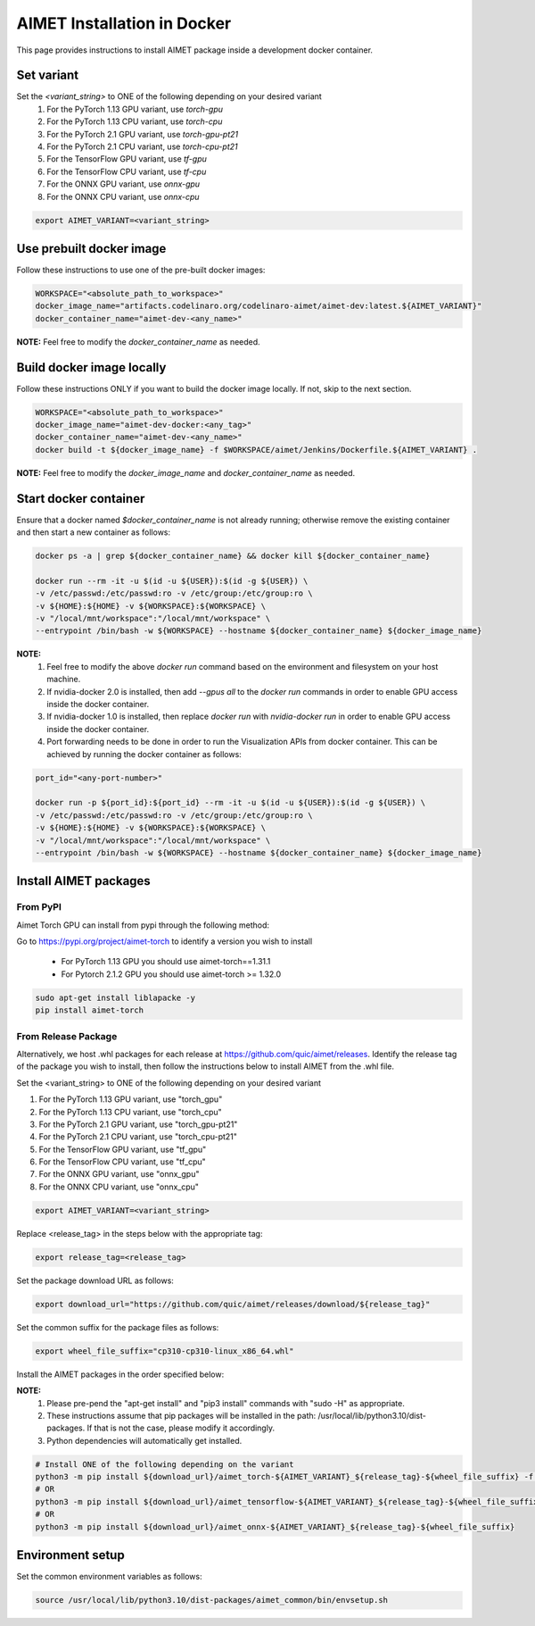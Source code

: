 .. # =============================================================================
   #  @@-COPYRIGHT-START-@@
   #
   #  Copyright (c) 2022-2023, Qualcomm Innovation Center, Inc. All rights reserved.
   #
   #  Redistribution and use in source and binary forms, with or without
   #  modification, are permitted provided that the following conditions are met:
   #
   #  1. Redistributions of source code must retain the above copyright notice,
   #     this list of conditions and the following disclaimer.
   #
   #  2. Redistributions in binary form must reproduce the above copyright notice,
   #     this list of conditions and the following disclaimer in the documentation
   #     and/or other materials provided with the distribution.
   #
   #  3. Neither the name of the copyright holder nor the names of its contributors
   #     may be used to endorse or promote products derived from this software
   #     without specific prior written permission.
   #
   #  THIS SOFTWARE IS PROVIDED BY THE COPYRIGHT HOLDERS AND CONTRIBUTORS "AS IS"
   #  AND ANY EXPRESS OR IMPLIED WARRANTIES, INCLUDING, BUT NOT LIMITED TO, THE
   #  IMPLIED WARRANTIES OF MERCHANTABILITY AND FITNESS FOR A PARTICULAR PURPOSE
   #  ARE DISCLAIMED. IN NO EVENT SHALL THE COPYRIGHT HOLDER OR CONTRIBUTORS BE
   #  LIABLE FOR ANY DIRECT, INDIRECT, INCIDENTAL, SPECIAL, EXEMPLARY, OR
   #  CONSEQUENTIAL DAMAGES (INCLUDING, BUT NOT LIMITED TO, PROCUREMENT OF
   #  SUBSTITUTE GOODS OR SERVICES; LOSS OF USE, DATA, OR PROFITS; OR BUSINESS
   #  INTERRUPTION) HOWEVER CAUSED AND ON ANY THEORY OF LIABILITY, WHETHER IN
   #  CONTRACT, STRICT LIABILITY, OR TORT (INCLUDING NEGLIGENCE OR OTHERWISE)
   #  ARISING IN ANY WAY OUT OF THE USE OF THIS SOFTWARE, EVEN IF ADVISED OF THE
   #  POSSIBILITY OF SUCH DAMAGE.
   #
   #  SPDX-License-Identifier: BSD-3-Clause
   #
   #  @@-COPYRIGHT-END-@@
   # =============================================================================

.. _installation-docker:

##############################
AIMET Installation in Docker
##############################

This page provides instructions to install AIMET package inside a development docker container.

Set variant
~~~~~~~~~~~
Set the `<variant_string>` to ONE of the following depending on your desired variant
    #. For the PyTorch 1.13 GPU variant, use `torch-gpu`
    #. For the PyTorch 1.13 CPU variant, use `torch-cpu`
    #. For the PyTorch 2.1 GPU variant, use `torch-gpu-pt21`
    #. For the PyTorch 2.1 CPU variant, use `torch-cpu-pt21`
    #. For the TensorFlow GPU variant, use `tf-gpu`
    #. For the TensorFlow CPU variant, use `tf-cpu`
    #. For the ONNX GPU variant, use `onnx-gpu`
    #. For the ONNX CPU variant, use `onnx-cpu`

.. code-block:: bash

    export AIMET_VARIANT=<variant_string>


Use prebuilt docker image
~~~~~~~~~~~~~~~~~~~~~~~~~
Follow these instructions to use one of the pre-built docker images:

.. code-block:: bash

    WORKSPACE="<absolute_path_to_workspace>"
    docker_image_name="artifacts.codelinaro.org/codelinaro-aimet/aimet-dev:latest.${AIMET_VARIANT}"
    docker_container_name="aimet-dev-<any_name>"

**NOTE:** Feel free to modify the `docker_container_name` as needed.

Build docker image locally
~~~~~~~~~~~~~~~~~~~~~~~~~~~
Follow these instructions ONLY if you want to build the docker image locally. If not, skip to the next section.

.. code-block:: bash

    WORKSPACE="<absolute_path_to_workspace>"
    docker_image_name="aimet-dev-docker:<any_tag>"
    docker_container_name="aimet-dev-<any_name>"
    docker build -t ${docker_image_name} -f $WORKSPACE/aimet/Jenkins/Dockerfile.${AIMET_VARIANT} .

**NOTE:** Feel free to modify the `docker_image_name` and `docker_container_name` as needed.

Start docker container
~~~~~~~~~~~~~~~~~~~~~~~
Ensure that a docker named `$docker_container_name` is not already running; otherwise remove the existing container and then start a new container as follows:

.. code-block:: bash

    docker ps -a | grep ${docker_container_name} && docker kill ${docker_container_name}

    docker run --rm -it -u $(id -u ${USER}):$(id -g ${USER}) \
    -v /etc/passwd:/etc/passwd:ro -v /etc/group:/etc/group:ro \
    -v ${HOME}:${HOME} -v ${WORKSPACE}:${WORKSPACE} \
    -v "/local/mnt/workspace":"/local/mnt/workspace" \
    --entrypoint /bin/bash -w ${WORKSPACE} --hostname ${docker_container_name} ${docker_image_name}


**NOTE:**
    #. Feel free to modify the above `docker run` command based on the environment and filesystem on your host machine.
    #. If nvidia-docker 2.0 is installed, then add `--gpus all` to the `docker run` commands in order to enable GPU access inside the docker container.
    #. If nvidia-docker 1.0 is installed, then replace `docker run` with `nvidia-docker run` in order to enable GPU access inside the docker container.
    #. Port forwarding needs to be done in order to run the Visualization APIs from docker container. This can be achieved by running the docker container as follows:

.. code-block:: bash

    port_id="<any-port-number>"

    docker run -p ${port_id}:${port_id} --rm -it -u $(id -u ${USER}):$(id -g ${USER}) \
    -v /etc/passwd:/etc/passwd:ro -v /etc/group:/etc/group:ro \
    -v ${HOME}:${HOME} -v ${WORKSPACE}:${WORKSPACE} \
    -v "/local/mnt/workspace":"/local/mnt/workspace" \
    --entrypoint /bin/bash -w ${WORKSPACE} --hostname ${docker_container_name} ${docker_image_name}

Install AIMET packages
~~~~~~~~~~~~~~~~~~~~~~~

From PyPI
=========

Aimet Torch GPU can install from pypi through the following method:

Go to https://pypi.org/project/aimet-torch to identify a version you wish to install

    - For PyTorch 1.13 GPU you should use aimet-torch==1.31.1
    - For Pytorch 2.1.2 GPU you should use aimet-torch >= 1.32.0

.. code-block:: bash

    sudo apt-get install liblapacke -y
    pip install aimet-torch


From Release Package
====================

Alternatively, we host .whl packages for each release at https://github.com/quic/aimet/releases. Identify the release tag
of the package you wish to install, then follow the instructions below to install AIMET from the .whl file.

Set the <variant_string> to ONE of the following depending on your desired variant

#. For the PyTorch 1.13 GPU variant, use "torch_gpu"
#. For the PyTorch 1.13 CPU variant, use "torch_cpu"
#. For the PyTorch 2.1 GPU variant, use "torch_gpu-pt21"
#. For the PyTorch 2.1 CPU variant, use "torch_cpu-pt21"
#. For the TensorFlow GPU variant, use "tf_gpu"
#. For the TensorFlow CPU variant, use "tf_cpu"
#. For the ONNX GPU variant, use "onnx_gpu"
#. For the ONNX CPU variant, use "onnx_cpu"

.. code-block:: bash

    export AIMET_VARIANT=<variant_string>

Replace <release_tag> in the steps below with the appropriate tag:

.. code-block:: bash

    export release_tag=<release_tag>

Set the package download URL as follows:

.. code-block:: bash

    export download_url="https://github.com/quic/aimet/releases/download/${release_tag}"

Set the common suffix for the package files as follows:

.. code-block:: bash

    export wheel_file_suffix="cp310-cp310-linux_x86_64.whl"

Install the AIMET packages in the order specified below:

**NOTE:**
    #. Please pre-pend the "apt-get install" and "pip3 install" commands with "sudo -H" as appropriate.
    #. These instructions assume that pip packages will be installed in the path: /usr/local/lib/python3.10/dist-packages. If that is not the case, please modify it accordingly.
    #. Python dependencies will automatically get installed.

.. code-block:: bash

    # Install ONE of the following depending on the variant
    python3 -m pip install ${download_url}/aimet_torch-${AIMET_VARIANT}_${release_tag}-${wheel_file_suffix} -f https://download.pytorch.org/whl/torch_stable.html
    # OR
    python3 -m pip install ${download_url}/aimet_tensorflow-${AIMET_VARIANT}_${release_tag}-${wheel_file_suffix}
    # OR
    python3 -m pip install ${download_url}/aimet_onnx-${AIMET_VARIANT}_${release_tag}-${wheel_file_suffix}

Environment setup
~~~~~~~~~~~~~~~~~

Set the common environment variables as follows:

.. code-block:: bash

    source /usr/local/lib/python3.10/dist-packages/aimet_common/bin/envsetup.sh


